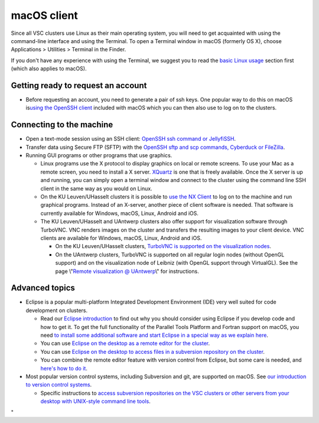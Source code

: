 macOS client
============

Since all VSC clusters use Linux as their main operating system, you
will need to get acquainted with using the command-line interface and
using the Terminal. To open a Terminal window in macOS (formerly OS X),
choose Applications > Utilities > Terminal in the Finder.

If you don't have any experience with using the Terminal, we suggest you
to read the `basic Linux
usage <\%22/cluster-doc/using-linux/basic-linux-usage\%22>`__ section
first (which also applies to macOS).

Getting ready to request an account
-----------------------------------

-  Before requesting an account, you need to generate a pair of ssh
   keys. One popular way to do this on macOS is\ `using the OpenSSH
   client <\%22/client/macosx/keys-openssh\%22>`__ included with macOS
   which you can then also use to log on to the clusters.

Connecting to the machine
-------------------------

-  Open a text-mode session using an SSH client: `OpenSSH ssh command or
   JellyfiSSH <\%22/client/macosx/login-openssh\%22>`__.
-  Transfer data using Secure FTP (SFTP) with the `OpenSSH sftp and scp
   commands, Cyberduck or
   FileZilla <\%22/client/macosx/data-cyberduck\%22>`__.
-  Running GUI programs or other programs that use graphics.

   -  Linux programs use the X protocol to display graphics on local or
      remote screens. To use your Mac as a remote screen, you need to
      install a X server. `XQuartz <\%22https://www.xquartz.org/\%22>`__
      is one that is freely available. Once the X server is up and
      running, you can simply open a terminal window and connect to the
      cluster using the command line SSH client in the same way as you
      would on Linux.
   -  On the KU Leuven/UHasselt clusters it is possible to `use the NX
      Client <\%22/client/multiplatform/nx-start-guide\%22>`__ to log on
      to the machine and run graphical programs. Instead of an X-server,
      another piece of client software is needed. That software is
      currently available for Windows, macOS, Linux, Android and iOS.
   -  The KU Leuven/UHasselt and UAntwerp clusters also offer support
      for visualization software through TurboVNC. VNC renders images on
      the cluster and transfers the resulting images to your client
      device. VNC clients are available for Windows, macOS, Linux,
      Android and iOS.

      -  On the KU Leuven/UHasselt clusters, `TurboVNC is supported on
         the visualization
         nodes <\%22/client/multiplatform/turbovnc\%22>`__.
      -  On the UAntwerp clusters, TurboVNC is supported on all regular
         login nodes (without OpenGL support) and on the visualization
         node of Leibniz (with OpenGL support through VirtualGL). See
         the page \\"\ `Remote visualization @
         UAntwerp <\%22/infrastructure/hardware/hardware-ua/visualization\%22>`__\\"
         for instructions.

Advanced topics
---------------

-  Eclipse is a popular multi-platform Integrated Development
   Environment (IDE) very well suited for code development on clusters.

   -  Read our `Eclipse
      introduction <\%22/client/multiplatform/eclipse-intro\%22>`__ to
      find out why you should consider using Eclipse if you develop code
      and how to get it. To get the full functionality of the Parallel
      Tools Platform and Fortran support on macOS, you need `to install
      some additional software and start Eclipse in a special way as we
      explain here <\%22/client/macosx/eclipse-on-osx\%22>`__.
   -  You can use `Eclipse on the desktop as a remote editor for the
      cluster <\%22/client/multiplatform/eclipse-remote-editor\%22>`__.
   -  You can use `Eclipse on the desktop to access files in a
      subversion repository on the
      cluster <\%22/client/multiplatform/eclipse-vsc-subversion\%22>`__.
   -  You can combine the remote editor feature with version control
      from Eclipse, but some care is needed, and `here's how to do
      it <\%22/client/multiplatform/eclipse-ptp-versioncontrol\%22>`__.

-  Most popular version control systems, including Subversion and git,
   are supported on macOS. See `our introduction to version control
   systems <\%22https://www.vscentrum.be/cluster-doc/development/version-control\%22>`__.

   -  Specific instructions to `access subversion repositories on the
      VSC clusters or other servers from your desktop with UNIX-style
      command line
      tools <\%22/client/multiplatform/desktop-access-vsc-subversion\%22>`__.

"
